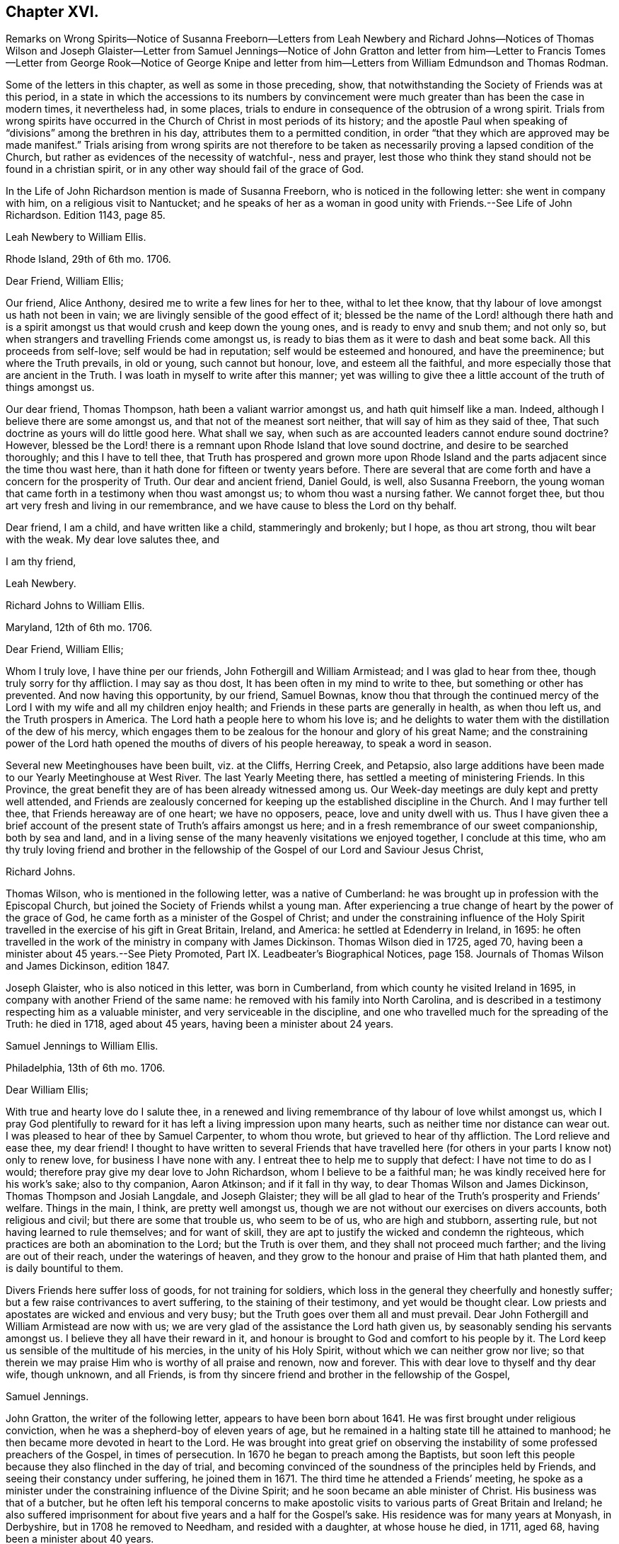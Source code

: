 == Chapter XVI.

Remarks on Wrong Spirits--Notice of Susanna Freeborn--Letters from Leah Newbery and
Richard Johns--Notices of Thomas Wilson and Joseph Glaister--Letter from Samuel Jennings--Notice
of John Gratton and letter from him--Letter to Francis Tomes--Letter from George Rook--Notice
of George Knipe and letter from him--Letters from William Edmundson and Thomas Rodman.

Some of the letters in this chapter, as well as some in those preceding, show,
that notwithstanding the Society of Friends was at this period,
in a state in which the accessions to its numbers by convincement
were much greater than has been the case in modern times,
it nevertheless had, in some places,
trials to endure in consequence of the obtrusion of a wrong spirit.
Trials from wrong spirits have occurred in the Church
of Christ in most periods of its history;
and the apostle Paul when speaking of "`divisions`" among the brethren in his day,
attributes them to a permitted condition,
in order "`that they which are approved may be made manifest.`"
Trials arising from wrong spirits are not therefore to be
taken as necessarily proving a lapsed condition of the Church,
but rather as evidences of the necessity of watchful-, ness and prayer,
lest those who think they stand should not be found in a christian spirit,
or in any other way should fail of the grace of God.

In the Life of John Richardson mention is made of Susanna Freeborn,
who is noticed in the following letter: she went in company with him,
on a religious visit to Nantucket;
and he speaks of her as a woman in good unity with Friends.--See Life of John Richardson.
Edition 1143, page 85.

Leah Newbery to William Ellis.

Rhode Island, 29th of 6th mo.
1706.

Dear Friend, William Ellis;

Our friend, Alice Anthony, desired me to write a few lines for her to thee,
withal to let thee know, that thy labour of love amongst us hath not been in vain;
we are livingly sensible of the good effect of it;
blessed be the name of the Lord! although there hath and is a spirit
amongst us that would crush and keep down the young ones,
and is ready to envy and snub them; and not only so,
but when strangers and travelling Friends come amongst us,
is ready to bias them as it were to dash and beat some back.
All this proceeds from self-love; self would be had in reputation;
self would be esteemed and honoured, and have the preeminence;
but where the Truth prevails, in old or young, such cannot but honour, love,
and esteem all the faithful, and more especially those that are ancient in the Truth.
I was loath in myself to write after this manner;
yet was willing to give thee a little account of the truth of things amongst us.

Our dear friend, Thomas Thompson, hath been a valiant warrior amongst us,
and hath quit himself like a man.
Indeed, although I believe there are some amongst us,
and that not of the meanest sort neither, that will say of him as they said of thee,
That such doctrine as yours will do little good here.
What shall we say, when such as are accounted leaders cannot endure sound doctrine?
However,
blessed be the Lord! there is a remnant upon Rhode Island that love sound doctrine,
and desire to be searched thoroughly; and this I have to tell thee,
that Truth has prospered and grown more upon Rhode Island
and the parts adjacent since the time thou wast here,
than it hath done for fifteen or twenty years before.
There are several that are come forth and have a concern for the prosperity of Truth.
Our dear and ancient friend, Daniel Gould, is well, also Susanna Freeborn,
the young woman that came forth in a testimony when thou wast amongst us;
to whom thou wast a nursing father.
We cannot forget thee, but thou art very fresh and living in our remembrance,
and we have cause to bless the Lord on thy behalf.

Dear friend, I am a child, and have written like a child, stammeringly and brokenly;
but I hope, as thou art strong, thou wilt bear with the weak.
My dear love salutes thee, and

I am thy friend,

Leah Newbery.

Richard Johns to William Ellis.

Maryland, 12th of 6th mo.
1706.

Dear Friend, William Ellis;

Whom I truly love, I have thine per our friends, John Fothergill and William Armistead;
and I was glad to hear from thee, though truly sorry for thy affliction.
I may say as thou dost, It has been often in my mind to write to thee,
but something or other has prevented.
And now having this opportunity, by our friend, Samuel Bownas,
know thou that through the continued mercy of the
Lord I with my wife and all my children enjoy health;
and Friends in these parts are generally in health, as when thou left us,
and the Truth prospers in America.
The Lord hath a people here to whom his love is;
and he delights to water them with the distillation of the dew of his mercy,
which engages them to be zealous for the honour and glory of his great Name;
and the constraining power of the Lord hath opened
the mouths of divers of his people hereaway,
to speak a word in season.

Several new Meetinghouses have been built, viz. at the Cliffs, Herring Creek,
and Petapsio,
also large additions have been made to our Yearly Meetinghouse at West River.
The last Yearly Meeting there, has settled a meeting of ministering Friends.
In this Province, the great benefit they are of has been already witnessed among us.
Our Week-day meetings are duly kept and pretty well attended,
and Friends are zealously concerned for keeping up
the established discipline in the Church.
And I may further tell thee, that Friends hereaway are of one heart; we have no opposers,
peace, love and unity dwell with us.
Thus I have given thee a brief account of the present
state of Truth`'s affairs amongst us here;
and in a fresh remembrance of our sweet companionship, both by sea and land,
and in a living sense of the many heavenly visitations we enjoyed together,
I conclude at this time,
who am thy truly loving friend and brother in the fellowship
of the Gospel of our Lord and Saviour Jesus Christ,

Richard Johns.

Thomas Wilson, who is mentioned in the following letter, was a native of Cumberland:
he was brought up in profession with the Episcopal Church,
but joined the Society of Friends whilst a young man.
After experiencing a true change of heart by the power of the grace of God,
he came forth as a minister of the Gospel of Christ;
and under the constraining influence of the Holy Spirit
travelled in the exercise of his gift in Great Britain,
Ireland, and America: he settled at Edenderry in Ireland, in 1695:
he often travelled in the work of the ministry in company with James Dickinson.
Thomas Wilson died in 1725, aged 70,
having been a minister about 45 years.--See Piety Promoted,
Part IX. Leadbeater`'s Biographical Notices,
page 158. Journals of Thomas Wilson and James Dickinson, edition 1847.

Joseph Glaister, who is also noticed in this letter, was born in Cumberland,
from which county he visited Ireland in 1695,
in company with another Friend of the same name:
he removed with his family into North Carolina,
and is described in a testimony respecting him as a valuable minister,
and very serviceable in the discipline,
and one who travelled much for the spreading of the Truth: he died in 1718,
aged about 45 years, having been a minister about 24 years.

Samuel Jennings to William Ellis.

Philadelphia, 13th of 6th mo.
1706.

Dear William Ellis;

With true and hearty love do I salute thee,
in a renewed and living remembrance of thy labour of love whilst amongst us,
which I pray God plentifully to reward for it has
left a living impression upon many hearts,
such as neither time nor distance can wear out.
I was pleased to hear of thee by Samuel Carpenter, to whom thou wrote,
but grieved to hear of thy affliction.
The Lord relieve and ease thee, my dear friend!
I thought to have written to several Friends that have travelled
here (for others in your parts I know not) only to renew love,
for business I have none with any.
I entreat thee to help me to supply that defect: I have not time to do as I would;
therefore pray give my dear love to John Richardson, whom I believe to be a faithful man;
he was kindly received here for his work`'s sake; also to thy companion, Aaron Atkinson;
and if it fall in thy way, to dear Thomas Wilson and James Dickinson,
Thomas Thompson and Josiah Langdale, and Joseph Glaister;
they will be all glad to hear of the Truth`'s prosperity and Friends`' welfare.
Things in the main, I think, are pretty well amongst us,
though we are not without our exercises on divers accounts, both religious and civil;
but there are some that trouble us, who seem to be of us, who are high and stubborn,
asserting rule, but not having learned to rule themselves; and for want of skill,
they are apt to justify the wicked and condemn the righteous,
which practices are both an abomination to the Lord; but the Truth is over them,
and they shall not proceed much farther; and the living are out of their reach,
under the waterings of heaven,
and they grow to the honour and praise of Him that hath planted them,
and is daily bountiful to them.

Divers Friends here suffer loss of goods, for not training for soldiers,
which loss in the general they cheerfully and honestly suffer;
but a few raise contrivances to avert suffering, to the staining of their testimony,
and yet would be thought clear.
Low priests and apostates are wicked and envious and very busy;
but the Truth goes over them all and must prevail.
Dear John Fothergill and William Armistead are now with us;
we are very glad of the assistance the Lord hath given us,
by seasonably sending his servants amongst us.
I believe they all have their reward in it,
and honour is brought to God and comfort to his people by it.
The Lord keep us sensible of the multitude of his mercies,
in the unity of his Holy Spirit, without which we can neither grow nor live;
so that therein we may praise Him who is worthy of all praise and renown,
now and forever.
This with dear love to thyself and thy dear wife, though unknown, and all Friends,
is from thy sincere friend and brother in the fellowship of the Gospel,

Samuel Jennings.

John Gratton, the writer of the following letter, appears to have been born about 1641.
He was first brought under religious conviction,
when he was a shepherd-boy of eleven years of age,
but he remained in a halting state till he attained to manhood;
he then became more devoted in heart to the Lord.
He was brought into great grief on observing the
instability of some professed preachers of the Gospel,
in times of persecution.
In 1670 he began to preach among the Baptists,
but soon left this people because they also flinched in the day of trial,
and becoming convinced of the soundness of the principles held by Friends,
and seeing their constancy under suffering, he joined them in 1671.
The third time he attended a Friends`' meeting,
he spoke as a minister under the constraining influence of the Divine Spirit;
and he soon became an able minister of Christ.
His business was that of a butcher,
but he often left his temporal concerns to make apostolic
visits to various parts of Great Britain and Ireland;
he also suffered imprisonment for about five years and a half for the Gospel`'s sake.
His residence was for many years at Monyash, in Derbyshire,
but in 1708 he removed to Needham, and resided with a daughter, at whose house he died,
in 1711, aged 68, having been a minister about 40 years.

John Gratton to William Ellis.

6th of 10th mo.
1706.

My Dearly Beloved and Truly Esteemed Friend,

William Ellis;

These come dearly to salute thee and thy comfortable wife, desiring, in much love,
that these lines may find you both in good health, and every way, in soul, body,
and mind, well in the Lord, who is the true treasure and portion of his poor children,
who, though they be poor,
have been made by him instrumental to direct and invite the poor,
and tell them where there is plenty of true riches that will never decay,
and that no thief can steal away.
Blessed be the Lord! he hath taken a remnant out of the
sorrows of hell into heavenly places in Christ Jesus,
where true joy and comfort are.
Praise be to him forever!
I pray God preserve us in his holy Truth, alive to God all our days, to his own glory.
Oh, there never was more need of the secret preserving hand of God than now!

Dear friend, I am kept very weak in body, unfit to travel,
and my wife is fallen lame and weak also, else I often think of thee,
and should be glad to come once more to see thee, in the will of God,
and in the enjoyment of him, without whom I am worse than nothing, so can do nothing.
I desire thy remembrance of us; I was glad of Lawrence King and his companion`'s visit.
So in true love, that is beyond words, in which thou and thy dear wife are near me,
I thank God,

I am thy sincere friend and brother,

John Gratton.

William Ellis to Francis Tomes.

Airton, 1706.

Kind Friend, Francis Tomes,

This comes with remembrance of true and unfeigned love to thee and Friends,
as thou seest fit, and to let you know of my safe arrival in my own country.
Though I went through much difficulty and exercise in my travels after I left you,
yet the Lord stood by me in all trials; so that at my return,
I could not express his goodness to me;
and because of that and all other of his mercies to me,
my heart and soul are engaged to praise his holy name.
And now, my friend, seeing it fell to my lot to visit you,
and I had times of comfort amongst both old and young,
therefore my heart is deeply concerned for your welfare,
and I desire that all Friends may walk up to the Truth.
Let the time past be sufficient wherein we walked
according to the course of our vain mind,
so that our diligence may be doubled to redeem our misspent time,
so that we may increase our love to God, and one to another.

And let all Friends be careful to meet together often, and in due time,
and let the power of Truth fill all your hearts; and in that,
both old and young will grow in sincerity;
and if it please the Lord to open the hearts of any amongst you,
be tender to them and wait to help them on in their service for the Lord;
and if any that be of a tender age should give a word of exhortation,
let no man despise their youth; for it was said of old,
that out of the mouths of babes praises should arise: and again,
the stammerer should speak plainly,
and "`the tongue of the dumb shall sing,`" and the simple shall learn doctrine;
and saith the prophets, they shall grow as calves in the stall,
and as willows by the water-courses.
They were to wait to see the Truth at work in the hearts of a young generation,
and to rejoice thereat.
And I desire that Friends`' care may increase over the negroes,
and labour to bring them to the feeling of the life of Truth;
and that when out of meeting they may learn to be grave and sober;
and thus my soul travails that the Lord`'s name may grow famous amongst the heathen.
Here are three of our country Friends, that I hope may bring this to thee,
they are true men, and will be of good service,
if it please God to bring them safe to you.
I desire thee to remember my true love to Ann Wilson if alive, and James Hill`'s widow,
and to Friends in general.
This comes with true love to thee and thy wife, and so concludes thy truly loving friend,

William Ellis.

George Rook to William Ellis.

Dublin, 25th of 10th mo.
1707.

Dear Friend, William Ellis,

With endeared love, I very dearly salute thee and thy dear wife,
with whom my spirit hath sweet unity in the life of Truth; and now, my friend,
I send thee a paper enclosed, written by our friend William Edmundson,
who hath had a weighty concern upon him for a right
regulation in men`'s and women`'s meetings,
that all that meet about the Lord`'s business may
be rightly qualified and gifted for that service,
and that none may be admitted nor continued members of such meetings,
but faithful men and women, according to the first settlement;
and especially of the Meeting for Sufferings, in London.
It might be of great service to all the Churches if it were made up of such weighty,
sensible members, as the matters of that meeting require such; but as the case stands,
many concerned Friends are uneasy about that meeting, not knowing the boundaries thereof,
nor indeed who are the proper members thereof,
therefore it ought to come under your serious consideration,
to have things put in order in that meeting, and especially in your county,
where there is both a large and weighty people that
might give good help in this good work.

William Edmundson`'s dear love is to thee and thy wife, and faithful friends;
and he bids me send thee one of the papers, to communicate as thou thoughtest fit,
and he desires me to tell thee that he would be glad of a few lines from thee;
but he desires that thou wilt excuse his writing to thee,
for he saith his hands shake so, that he cannot do it.
I was willing to give this account of him,
because thou mayst think long of hearing from him.
I was with him in the north of this nation just before our Half-year`'s meeting;
we were five or six weeks out and had good service;
for the Lord`'s goodness went along with us and gave strength
to old age beyond the ordinary course of nature.
Give my dear love to Aaron Atkinson when thou seest him,
and tell him I should be glad to see him and thee here.
Our Friend John Bradley landed here yesterday, being come to give us a visit.
This is all at present from thy steadfast friend, honest but poor,

George Rook.

George Knipe, of Hawkshead, in Lancashire, the writer of the following letter,
was brought up in profession with the Episcopal Church,
but joined the Society of Friends about 1675, being then in the 22nd year of his age.
Previous to this period he was vain in his conversation,
and given to the singing of idle songs.
The change produced in him by attention to the light of
God`'s spirit shining in his heart was very conspicuous.
After experiencing the work of repentance and sanctification
of the Spirit unto a good measure of obedience,
he became a preacher of Christ, and from about his 32nd year,
spent most of his time in publishing the glad tidings of the Gospel.
In this service he made many apostolic journeys in Great Britain and Ireland.
He died in 1709, in the 56th year of his age.--See Piety Promoted, Part V.

George Knipe to William Ellis.

London, 16th of 8th mo.
1708.

Dear Friend, William Ellis,

I make use of this opportunity to write to thee,
having heard of thy affliction and weakness, I was sorry and sympathised with thee;
and my cry and prayer to God was, that he might give thee patience,
and assist thee with his merciful hand,
and sweeten thy racking pain with his divine presence, whose grace is sufficient,
and his power is made manifest in weakness.
My cry and secret breathings were, that the Lord, who can and doth give time,
might spare thee a little longer, and that it might be to his glory and praise,
and to thy comfort; and when I heard of thy recovery I was glad, I can honestly say;
and I hope it will be for more service to him and his Truth, and people,
whom he has inclined thy heart to serve.
O! what need have we all to be devoted to do all the good
we can in the little time the Lord giveth us,
that we may give up our accounts with joy, and have the sweet sentence of "`Well done,
thou good and faithful servant, enter thou into the joy of thy Lord;`" and,
"`Come ye blessed of my Father,
inherit the kingdom prepared for you from the foundation
of the world;`" then will it be said to us,
When I was hungry ye gave me meat; and thirsty ye gave me drink; and naked ye clothed me;
and sick and in prison, ye came to visit and administer unto me.
Oh this is precious, sweet, and profitable!
This looks very glorious and beautiful; it hath the image of the holy Jesus,
our holy mediator, and heavenly pattern and example, whose steps we are called to follow,
who was not of this world, who came not to do his own will,
but the will of him that sent him; therefore the world hated him without a cause.
His kingdom was not of this world, and his servants have not their treasure here.
I observe that one said he would follow the Lord whithersoever he went;
Jesus answered him thus; "`The foxes have holes, and the birds of the air have nests;
but the Son of Man hath not where to lay his head;`" from which we may infer the meaning,
If thou follow me thou must not expect great palaces and preferments in this world;
but must leave them,
and walk and live by faith in him who clothes the lilies and feeds the ravens.
This is a hard task for a carnal man to be reconciled to,
and it was so for the young man that went away sorrowful,
because he had great possessions, when our Saviour said,
"`How hardly shall they that have riches enter into the kingdom of God!
For it is easier for a camel to go through a needle`'s eye,
than for a rich man to enter the kingdom of God.`"
God Almighty helps us, that our hearts and minds may be heavenly,
that our treasure may be in heaven, then our hearts will be there also.
I am a poor pilgrim, and have been exposed to many trials, exercises and afflictions,
yet I am alive to breathe a little, so long as God pleaseth.
I have had a deep trial of late, yet the Lord hath helped me,
and given me my life for a prey.
I have had many shakes, if I had not trusted in God I had not stood.
His hand hath upholded me, he hath hid me in his pavilion from the strife of tongues.

I have been once more at the Land`'s End, in Cornwall;
I know not but it may be the last time: I have had no companion;
I had like to have dropped, but the Lord`'s power upheld me;
yet I was weakly and have got on but slowly of late.
I am spent,
but not without hope of a rich reward from the bountiful hand of a merciful God,
whose compassion fails not them who love and fear him.
In his sweet love I tenderly greet and salute thee with thy good wife,
and I desire your welfare every way as my own.
I hope I shall be preserved where I may labour for
Zion`'s prosperity and the peace of Jerusalem;
for they prosper that love her and favour her dust,
and that cry and cannot hold their peace until her
righteousness be as the sun at noon day.
I would not load thee with lines.
William Penn is at liberty.
Pride grows to a great height in this nation.
The Lord, I am satisfied, will bring it down.
I commit thee to the protection of God, who will not fail us as we keep true to him.
I conclude thy true and constant friend in my measure of grace,

George Knipe.

The following letter from William Edmundson appears to have
been written when he was about 81 years of age.

William Edmundson to William Ellis.

Dublin, 11th of 9th mo.
1708.

Dear William Ellis;

I received thy loving and brotherly letter per our friend and brother, Lawrence King,
and likewise another which thou wrote in Lancashire,
and which I received in the same entire kindness
and brotherly love in which they were written;
and to make my return, am glad still to hear from thee, and of thy integrity,
which thou holdest fast for the Lord, and his blessed Truth,
and which integrity never wanted a reward.
I am sorry for thy affliction by reason of that painful infirmity that attends thee,
but may not advise thee to submit to an operation for it,
for that might shorten thy days, as it hath done those of many others within my time.

And now my friend, I am in this city on account of Truth`'s service;
it being the time of our National Half-year`'s Meeting,
where we have an account of Truth`'s affairs, and of Friends in every quarter,
and of the care of Elders and concerned brethren,
that all may be well in the Church of Christ,
and that the plantation of the Lord of Life may be kept clean.
But this is a hard labour and requires great diligence and skill;
weeds of several kinds shoot up so fast, and make such a specious show,
and are of such fine colours, as though they were the very choice and wholesome herbs,
and the sweet and pleasant flowers in the garden;
this is particularly the case with that presumptuous weed,
the love of the greatness and riches of this world, and the earnest pursuit after them;
it is a surfeiting weed,
and surfeits those noble parts in man which otherwise are capable of serving the Lord.
We have waded through the service belonging to this meeting,
through the assistance of God`'s wonted goodness and heavenly wisdom.
For the particulars I shall refer thee to the bearer, being straitened for time.
My unchangeable love to thee in the unchangeable, blessed Truth,

William Edmundson.

Thomas Rodman to William Ellis.

Rhode Island, 22nd of 10th mo.
1708.

Dear Friend, William Ellis;

I received thy kind and loving letter some time past,
but I must acknowledge my negligence in not writing to thee;
often I remember thy charge to write every year:
however I am glad of this opportunity by our friend John Hulley,
a young man that hath been lately convinced of the Truth here;
he hath been to Barbados and Jamaica to visit Friends there,
and now hath laid before Friends his intention of visiting Friends in Old England,
his native country.
He is of a blameless conversation, and I hope Friends will be tender towards him.
My name is not at his certificate, I not being at the meeting when it was granted.

Dear William, although I have not so frequently written to thee,
yet thou art sealed in my heart; and thy service here on this Island,
God hath blessed with good effects,
and particularly the Lord hath opened our hearts to build a fair, large meetinghouse;
also at Dartmouth, Sandwich, Naragansett Province,
meetinghouses are built since thou wast here.
The testimony that God gave thee to bear with power and virtue, hath awakened many.
Friends are generally well, and the Truth prospers,
and our meetings of business are carried on in the unity of the Gospel.
I heard by John Fothergill`'s letter, of thy being at the Yearly Meeting in London,
sound in faith, though weakly of body.
The Lord knows what is best; his left hand shall uphold, and his right hand will defend.
I am weakly and crazy myself, but rather better than I have been for some years past,
for which with manifold other mercies, I desire I may bless the Lord;
and in and through all, I can truly say, It was good that I was afflicted.
I cannot get near enough to manifest my love to thee, but in our love to the Truth,
we are sweet and pleasant together.
John Fothergill and William Armistead have left a sweet savour behind them.
I hope the Lord will reward them,
and all his servants that he is pleased to concern in his work.
My love salutes thee and bids thee, Farewell!

I am thy friend,

Thomas Rodman.
